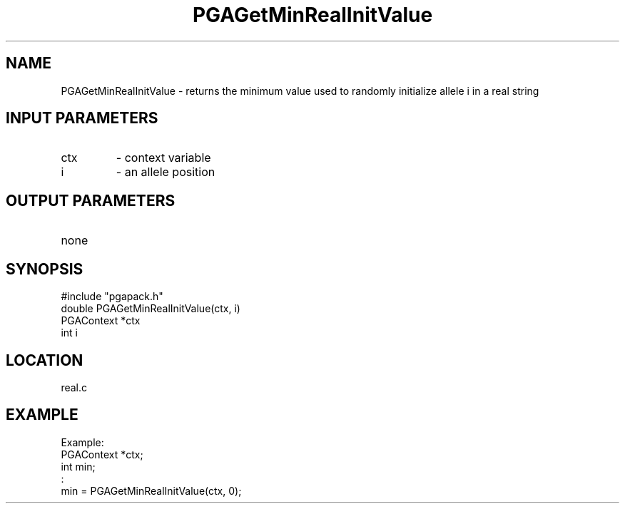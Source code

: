 .TH PGAGetMinRealInitValue 3 "05/01/95" " " "PGAPack"
.SH NAME
PGAGetMinRealInitValue \- returns the minimum value used to randomly
initialize allele i in a real string
.SH INPUT PARAMETERS
.PD 0
.TP
ctx
- context variable
.PD 0
.TP
i
- an allele position
.PD 1
.SH OUTPUT PARAMETERS
.PD 0
.TP
none

.PD 1
.SH SYNOPSIS
.nf
#include "pgapack.h"
double  PGAGetMinRealInitValue(ctx, i)
PGAContext *ctx
int i
.fi
.SH LOCATION
real.c
.SH EXAMPLE
.nf
Example:
PGAContext *ctx;
int min;
:
min = PGAGetMinRealInitValue(ctx, 0);

.fi
